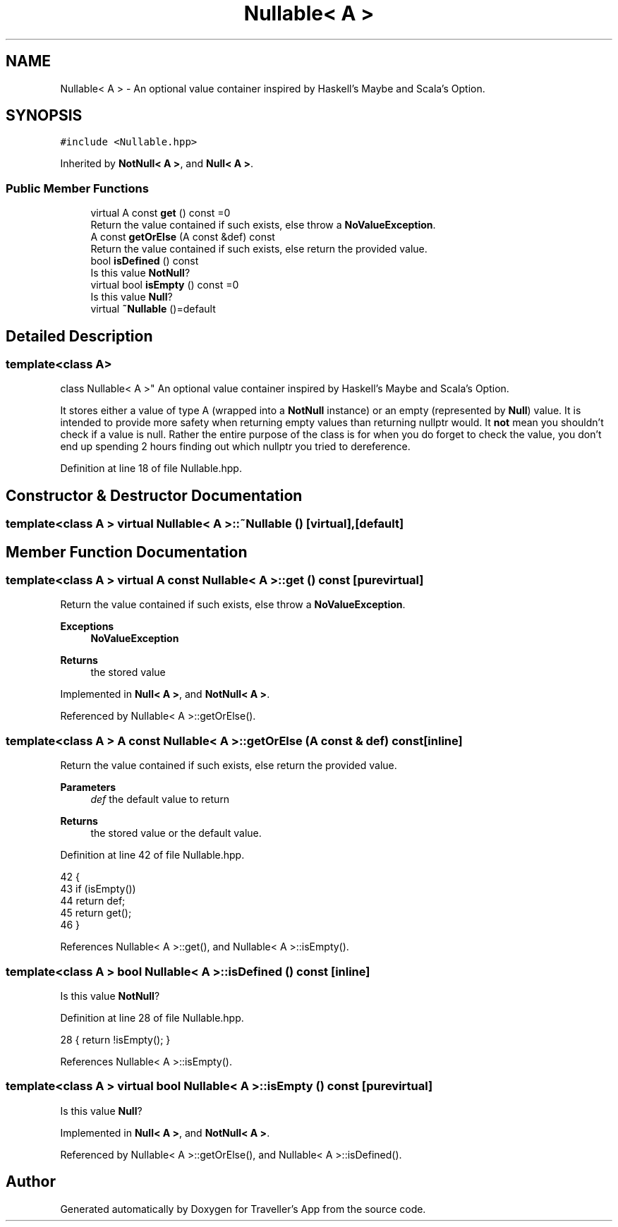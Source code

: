 .TH "Nullable< A >" 3 "Wed Jun 10 2020" "Version 1.0" "Traveller's App" \" -*- nroff -*-
.ad l
.nh
.SH NAME
Nullable< A > \- An optional value container inspired by Haskell's Maybe and Scala's Option\&.  

.SH SYNOPSIS
.br
.PP
.PP
\fC#include <Nullable\&.hpp>\fP
.PP
Inherited by \fBNotNull< A >\fP, and \fBNull< A >\fP\&.
.SS "Public Member Functions"

.in +1c
.ti -1c
.RI "virtual A const \fBget\fP () const =0"
.br
.RI "Return the value contained if such exists, else throw a \fBNoValueException\fP\&. "
.ti -1c
.RI "A const \fBgetOrElse\fP (A const &def) const"
.br
.RI "Return the value contained if such exists, else return the provided value\&. "
.ti -1c
.RI "bool \fBisDefined\fP () const"
.br
.RI "Is this value \fBNotNull\fP? "
.ti -1c
.RI "virtual bool \fBisEmpty\fP () const =0"
.br
.RI "Is this value \fBNull\fP? "
.ti -1c
.RI "virtual \fB~Nullable\fP ()=default"
.br
.in -1c
.SH "Detailed Description"
.PP 

.SS "template<class A>
.br
class Nullable< A >"
An optional value container inspired by Haskell's Maybe and Scala's Option\&. 

It stores either a value of type A (wrapped into a \fBNotNull\fP instance) or an empty (represented by \fBNull\fP) value\&. It is intended to provide more safety when returning empty values than returning nullptr would\&. It \fBnot\fP mean you shouldn't check if a value is null\&. Rather the entire purpose of the class is for when you do forget to check the value, you don't end up spending 2 hours finding out which nullptr you tried to dereference\&. 
.PP
Definition at line 18 of file Nullable\&.hpp\&.
.SH "Constructor & Destructor Documentation"
.PP 
.SS "template<class A > virtual \fBNullable\fP< A >::~\fBNullable\fP ()\fC [virtual]\fP, \fC [default]\fP"

.SH "Member Function Documentation"
.PP 
.SS "template<class A > virtual A const \fBNullable\fP< A >::get () const\fC [pure virtual]\fP"

.PP
Return the value contained if such exists, else throw a \fBNoValueException\fP\&. 
.PP
\fBExceptions\fP
.RS 4
\fI\fBNoValueException\fP\fP 
.RE
.PP
\fBReturns\fP
.RS 4
the stored value 
.RE
.PP

.PP
Implemented in \fBNull< A >\fP, and \fBNotNull< A >\fP\&.
.PP
Referenced by Nullable< A >::getOrElse()\&.
.SS "template<class A > A const \fBNullable\fP< A >::getOrElse (A const & def) const\fC [inline]\fP"

.PP
Return the value contained if such exists, else return the provided value\&. 
.PP
\fBParameters\fP
.RS 4
\fIdef\fP the default value to return 
.RE
.PP
\fBReturns\fP
.RS 4
the stored value or the default value\&. 
.RE
.PP

.PP
Definition at line 42 of file Nullable\&.hpp\&.
.PP
.nf
42                                         {
43     if (isEmpty())
44       return def;
45     return get();
46   }
.fi
.PP
References Nullable< A >::get(), and Nullable< A >::isEmpty()\&.
.SS "template<class A > bool \fBNullable\fP< A >::isDefined () const\fC [inline]\fP"

.PP
Is this value \fBNotNull\fP? 
.PP
Definition at line 28 of file Nullable\&.hpp\&.
.PP
.nf
28 { return !isEmpty(); }
.fi
.PP
References Nullable< A >::isEmpty()\&.
.SS "template<class A > virtual bool \fBNullable\fP< A >::isEmpty () const\fC [pure virtual]\fP"

.PP
Is this value \fBNull\fP? 
.PP
Implemented in \fBNull< A >\fP, and \fBNotNull< A >\fP\&.
.PP
Referenced by Nullable< A >::getOrElse(), and Nullable< A >::isDefined()\&.

.SH "Author"
.PP 
Generated automatically by Doxygen for Traveller's App from the source code\&.
